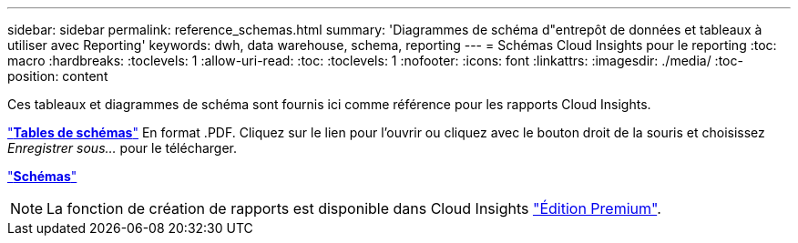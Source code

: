 ---
sidebar: sidebar 
permalink: reference_schemas.html 
summary: 'Diagrammes de schéma d"entrepôt de données et tableaux à utiliser avec Reporting' 
keywords: dwh, data warehouse, schema, reporting 
---
= Schémas Cloud Insights pour le reporting
:toc: macro
:hardbreaks:
:toclevels: 1
:allow-uri-read: 
:toc: 
:toclevels: 1
:nofooter: 
:icons: font
:linkattrs: 
:imagesdir: ./media/
:toc-position: content


[role="lead"]
Ces tableaux et diagrammes de schéma sont fournis ici comme référence pour les rapports Cloud Insights.

link:https://docs.netapp.com/us-en/cloudinsights/ci_reporting_database_schema.pdf["*Tables de schémas*"] En format .PDF. Cliquez sur le lien pour l'ouvrir ou cliquez avec le bouton droit de la souris et choisissez _Enregistrer sous..._ pour le télécharger.

link:reporting_schema_diagrams.html["*Schémas*"]


NOTE: La fonction de création de rapports est disponible dans Cloud Insights link:concept_subscribing_to_cloud_insights.html["Édition Premium"].
